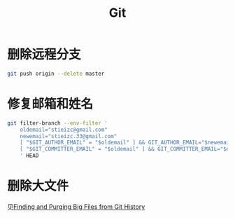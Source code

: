 #+TITLE: Git

* 删除远程分支

#+BEGIN_SRC bash
git push origin --delete master 
#+END_SRC

* 修复邮箱和姓名

#+BEGIN_SRC bash
git filter-branch --env-filter '
    oldemail="stieizc@gmail.com"
    newemail="stieizc.33@gmail.com"
    [ "$GIT_AUTHOR_EMAIL" = "$oldemail" ] && GIT_AUTHOR_EMAIL="$newemail" || echo skip
    [ "$GIT_COMMITTER_EMAIL" = "$oldemail" ] && GIT_COMMITTER_EMAIL="$newemail" || echo skip
    ' HEAD
#+END_SRC
* 删除大文件

见[[http://naleid.com/blog/2012/01/17/finding-and-purging-big-files-from-git-history][Finding and Purging Big Files from Git History]]
